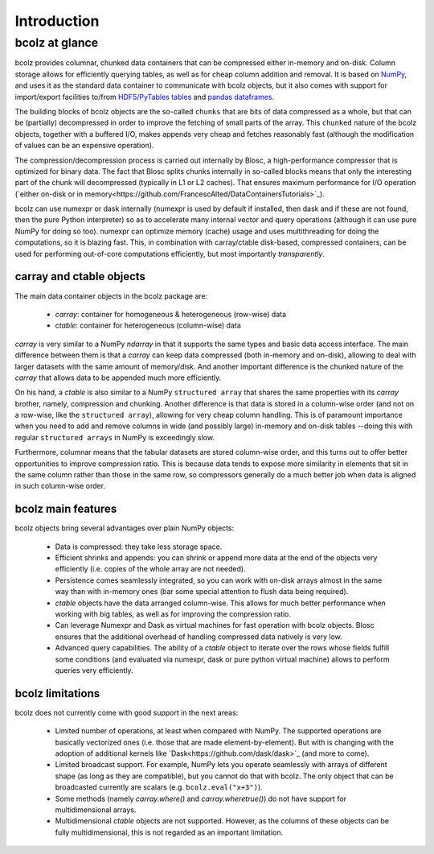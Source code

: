 ------------
Introduction
------------

bcolz at glance
===============

bcolz provides columnar, chunked data containers that can be
compressed either in-memory and on-disk.  Column storage allows for
efficiently querying tables, as well as for cheap column addition and
removal.  It is based on `NumPy <http://www.numpy.org>`_, and uses it
as the standard data container to communicate with bcolz objects, but
it also comes with support for import/export facilities to/from
`HDF5/PyTables tables <http://www.pytables.org>`_ and `pandas
dataframes <http://pandas.pydata.org>`_.

The building blocks of bcolz objects are the so-called ``chunks`` that
are bits of data compressed as a whole, but that can be (partially)
decompressed in order to improve the fetching of small parts of the
array.  This ``chunked`` nature of the bcolz objects, together with a
buffered I/O, makes appends very cheap and fetches reasonably fast
(although the modification of values can be an expensive operation).

The compression/decompression process is carried out internally by
Blosc, a high-performance compressor that is optimized for binary
data.  The fact that Blosc splits chunks internally in so-called
blocks means that only the interesting part of the chunk will
decompressed (typically in L1 or L2 caches). That ensures maximum
performance for I/O operation (`either on-disk or in
memory<https://github.com/FrancescAlted/DataContainersTutorials>`_).

bcolz can use numexpr or dask internally (numexpr is used by default
if installed, then dask and if these are not found, then the pure
Python interpreter) so as to accelerate many internal vector and query
operations (although it can use pure NumPy for doing so too).  numexpr
can optimize memory (cache) usage and uses multithreading for doing
the computations, so it is blazing fast.  This, in combination with
carray/ctable disk-based, compressed containers, can be used for
performing out-of-core computations efficiently, but most importantly
*transparently*.


carray and ctable objects
-------------------------

The main data container objects in the bcolz package are:

  * `carray`: container for homogeneous & heterogeneous (row-wise) data
  * `ctable`: container for heterogeneous (column-wise) data

`carray` is very similar to a NumPy `ndarray` in that it supports the
same types and basic data access interface.  The main difference
between them is that a `carray` can keep data compressed (both
in-memory and on-disk), allowing to deal with larger datasets with the
same amount of memory/disk.  And another important difference is the
chunked nature of the `carray` that allows data to be appended much
more efficiently.

On his hand, a `ctable` is also similar to a NumPy ``structured
array`` that shares the same properties with its `carray` brother,
namely, compression and chunking.  Another difference is that data is
stored in a column-wise order (and not on a row-wise, like the
``structured array``), allowing for very cheap column handling.  This
is of paramount importance when you need to add and remove columns in
wide (and possibly large) in-memory and on-disk tables --doing this
with regular ``structured arrays`` in NumPy is exceedingly slow.

Furthermore, columnar means that the tabular datasets are stored
column-wise order, and this turns out to offer better opportunities to
improve compression ratio.  This is because data tends to expose more
similarity in elements that sit in the same column rather than those
in the same row, so compressors generally do a much better job when
data is aligned in such column-wise order.


bcolz main features
--------------------

bcolz objects bring several advantages over plain NumPy objects:

  * Data is compressed: they take less storage space.

  * Efficient shrinks and appends: you can shrink or append more data
    at the end of the objects very efficiently (i.e. copies of the
    whole array are not needed).

  * Persistence comes seamlessly integrated, so you can work with
    on-disk arrays almost in the same way than with in-memory ones
    (bar some special attention to flush data being required).

  * `ctable` objects have the data arranged column-wise.  This allows
    for much better performance when working with big tables, as well
    as for improving the compression ratio.

  * Can leverage Numexpr and Dask as virtual machines for fast
    operation with bcolz objects.  Blosc ensures that the additional
    overhead of handling compressed data natively is very low.

  * Advanced query capabilities.  The ability of a `ctable` object to
    iterate over the rows whose fields fulfill some conditions (and
    evaluated via numexpr, dask or pure python virtual machine) allows
    to perform queries very efficiently.


bcolz limitations
------------------

bcolz does not currently come with good support in the next areas:

  * Limited number of operations, at least when compared with NumPy.
    The supported operations are basically vectorized ones (i.e. those
    that are made element-by-element).  But with is changing with the
    adoption of additional kernels like
    `Dask<https://github.com/dask/dask>`_ (and more to come).

  * Limited broadcast support.  For example, NumPy lets you operate
    seamlessly with arrays of different shape (as long as they are
    compatible), but you cannot do that with bcolz.  The only object
    that can be broadcasted currently are scalars
    (e.g. ``bcolz.eval("x+3")``).

  * Some methods (namely `carray.where()` and `carray.wheretrue()`)
    do not have support for multidimensional arrays.

  * Multidimensional `ctable` objects are not supported.  However, as
    the columns of these objects can be fully multidimensional, this
    is not regarded as an important limitation.
